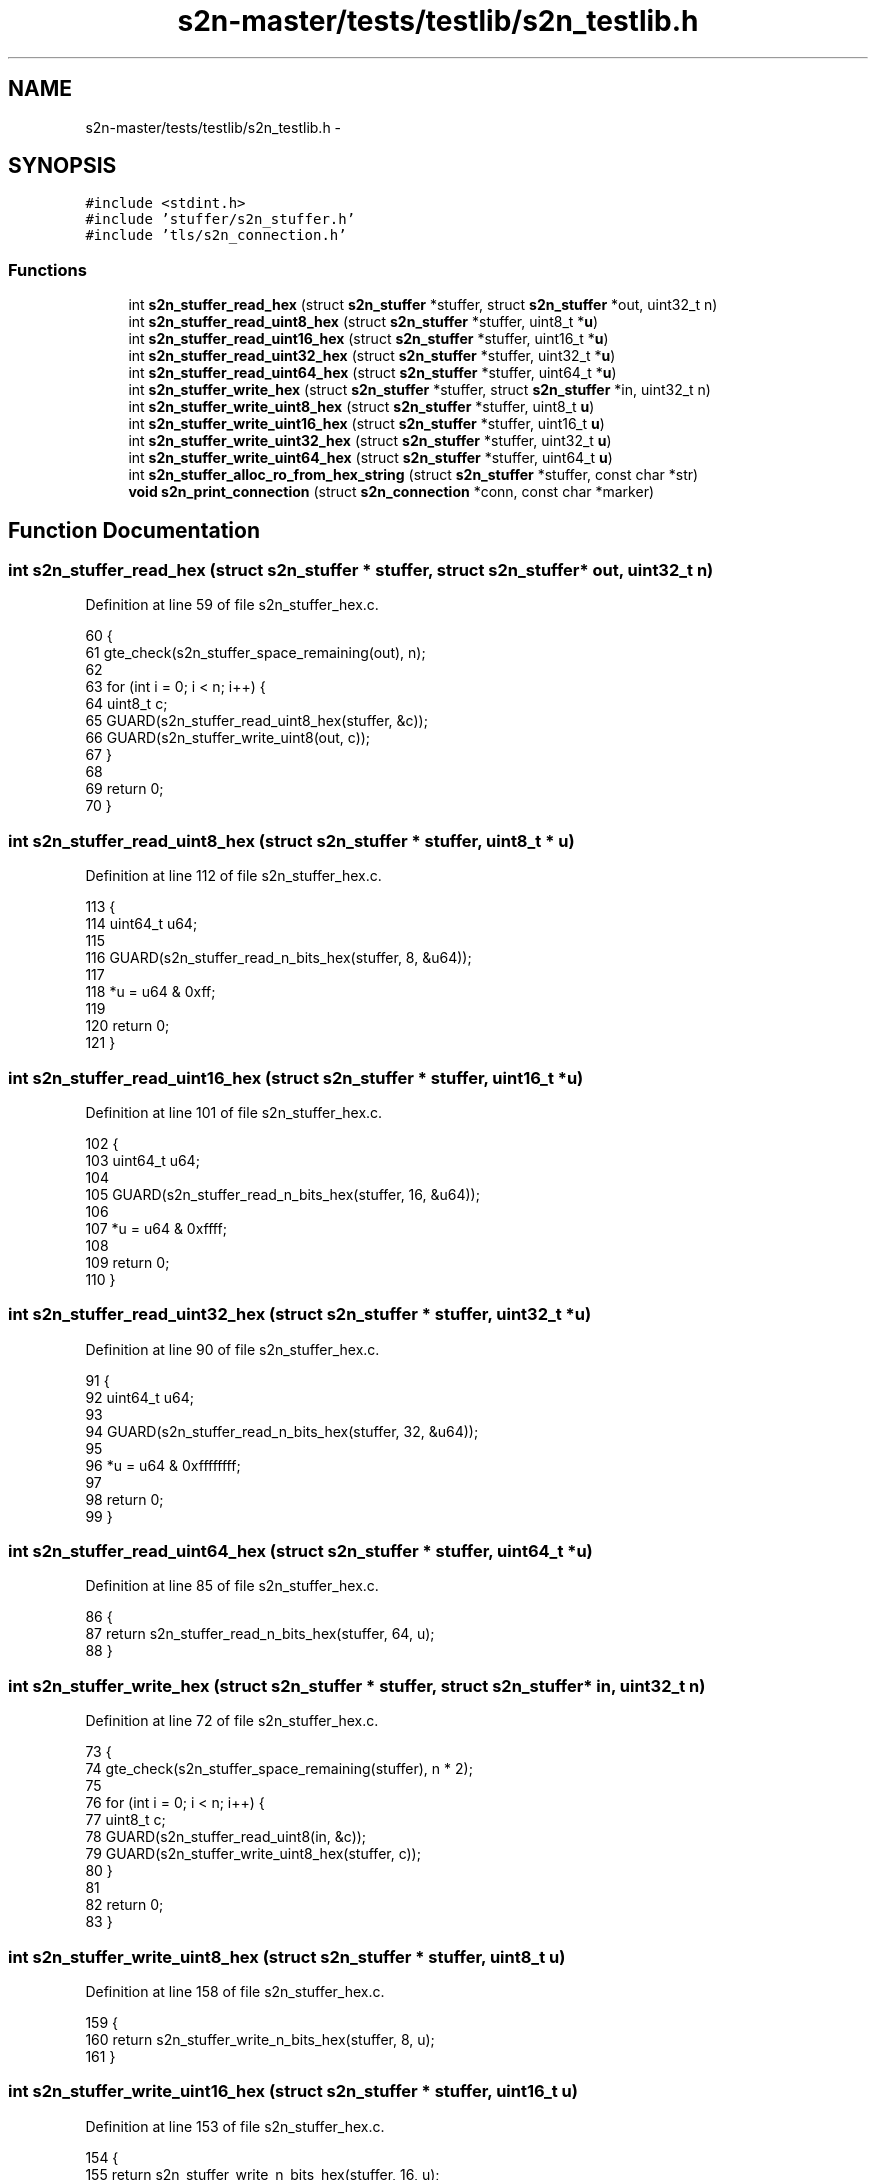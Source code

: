 .TH "s2n-master/tests/testlib/s2n_testlib.h" 3 "Fri Aug 19 2016" "s2n-doxygen-full" \" -*- nroff -*-
.ad l
.nh
.SH NAME
s2n-master/tests/testlib/s2n_testlib.h \- 
.SH SYNOPSIS
.br
.PP
\fC#include <stdint\&.h>\fP
.br
\fC#include 'stuffer/s2n_stuffer\&.h'\fP
.br
\fC#include 'tls/s2n_connection\&.h'\fP
.br

.SS "Functions"

.in +1c
.ti -1c
.RI "int \fBs2n_stuffer_read_hex\fP (struct \fBs2n_stuffer\fP *stuffer, struct \fBs2n_stuffer\fP *out, uint32_t n)"
.br
.ti -1c
.RI "int \fBs2n_stuffer_read_uint8_hex\fP (struct \fBs2n_stuffer\fP *stuffer, uint8_t *\fBu\fP)"
.br
.ti -1c
.RI "int \fBs2n_stuffer_read_uint16_hex\fP (struct \fBs2n_stuffer\fP *stuffer, uint16_t *\fBu\fP)"
.br
.ti -1c
.RI "int \fBs2n_stuffer_read_uint32_hex\fP (struct \fBs2n_stuffer\fP *stuffer, uint32_t *\fBu\fP)"
.br
.ti -1c
.RI "int \fBs2n_stuffer_read_uint64_hex\fP (struct \fBs2n_stuffer\fP *stuffer, uint64_t *\fBu\fP)"
.br
.ti -1c
.RI "int \fBs2n_stuffer_write_hex\fP (struct \fBs2n_stuffer\fP *stuffer, struct \fBs2n_stuffer\fP *in, uint32_t n)"
.br
.ti -1c
.RI "int \fBs2n_stuffer_write_uint8_hex\fP (struct \fBs2n_stuffer\fP *stuffer, uint8_t \fBu\fP)"
.br
.ti -1c
.RI "int \fBs2n_stuffer_write_uint16_hex\fP (struct \fBs2n_stuffer\fP *stuffer, uint16_t \fBu\fP)"
.br
.ti -1c
.RI "int \fBs2n_stuffer_write_uint32_hex\fP (struct \fBs2n_stuffer\fP *stuffer, uint32_t \fBu\fP)"
.br
.ti -1c
.RI "int \fBs2n_stuffer_write_uint64_hex\fP (struct \fBs2n_stuffer\fP *stuffer, uint64_t \fBu\fP)"
.br
.ti -1c
.RI "int \fBs2n_stuffer_alloc_ro_from_hex_string\fP (struct \fBs2n_stuffer\fP *stuffer, const char *str)"
.br
.ti -1c
.RI "\fBvoid\fP \fBs2n_print_connection\fP (struct \fBs2n_connection\fP *conn, const char *marker)"
.br
.in -1c
.SH "Function Documentation"
.PP 
.SS "int s2n_stuffer_read_hex (struct \fBs2n_stuffer\fP * stuffer, struct \fBs2n_stuffer\fP * out, uint32_t n)"

.PP
Definition at line 59 of file s2n_stuffer_hex\&.c\&.
.PP
.nf
60 {
61     gte_check(s2n_stuffer_space_remaining(out), n);
62 
63     for (int i = 0; i < n; i++) {
64         uint8_t c;
65         GUARD(s2n_stuffer_read_uint8_hex(stuffer, &c));
66         GUARD(s2n_stuffer_write_uint8(out, c));
67     }
68 
69     return 0;
70 }
.fi
.SS "int s2n_stuffer_read_uint8_hex (struct \fBs2n_stuffer\fP * stuffer, uint8_t * u)"

.PP
Definition at line 112 of file s2n_stuffer_hex\&.c\&.
.PP
.nf
113 {
114     uint64_t u64;
115 
116     GUARD(s2n_stuffer_read_n_bits_hex(stuffer, 8, &u64));
117 
118     *u = u64 & 0xff;
119 
120     return 0;
121 }
.fi
.SS "int s2n_stuffer_read_uint16_hex (struct \fBs2n_stuffer\fP * stuffer, uint16_t * u)"

.PP
Definition at line 101 of file s2n_stuffer_hex\&.c\&.
.PP
.nf
102 {
103     uint64_t u64;
104 
105     GUARD(s2n_stuffer_read_n_bits_hex(stuffer, 16, &u64));
106 
107     *u = u64 & 0xffff;
108 
109     return 0;
110 }
.fi
.SS "int s2n_stuffer_read_uint32_hex (struct \fBs2n_stuffer\fP * stuffer, uint32_t * u)"

.PP
Definition at line 90 of file s2n_stuffer_hex\&.c\&.
.PP
.nf
91 {
92     uint64_t u64;
93 
94     GUARD(s2n_stuffer_read_n_bits_hex(stuffer, 32, &u64));
95 
96     *u = u64 & 0xffffffff;
97 
98     return 0;
99 }
.fi
.SS "int s2n_stuffer_read_uint64_hex (struct \fBs2n_stuffer\fP * stuffer, uint64_t * u)"

.PP
Definition at line 85 of file s2n_stuffer_hex\&.c\&.
.PP
.nf
86 {
87     return s2n_stuffer_read_n_bits_hex(stuffer, 64, u);
88 }
.fi
.SS "int s2n_stuffer_write_hex (struct \fBs2n_stuffer\fP * stuffer, struct \fBs2n_stuffer\fP * in, uint32_t n)"

.PP
Definition at line 72 of file s2n_stuffer_hex\&.c\&.
.PP
.nf
73 {
74     gte_check(s2n_stuffer_space_remaining(stuffer), n * 2);
75 
76     for (int i = 0; i < n; i++) {
77         uint8_t c;
78         GUARD(s2n_stuffer_read_uint8(in, &c));
79         GUARD(s2n_stuffer_write_uint8_hex(stuffer, c));
80     }
81 
82     return 0;
83 }
.fi
.SS "int s2n_stuffer_write_uint8_hex (struct \fBs2n_stuffer\fP * stuffer, uint8_t u)"

.PP
Definition at line 158 of file s2n_stuffer_hex\&.c\&.
.PP
.nf
159 {
160     return s2n_stuffer_write_n_bits_hex(stuffer, 8, u);
161 }
.fi
.SS "int s2n_stuffer_write_uint16_hex (struct \fBs2n_stuffer\fP * stuffer, uint16_t u)"

.PP
Definition at line 153 of file s2n_stuffer_hex\&.c\&.
.PP
.nf
154 {
155     return s2n_stuffer_write_n_bits_hex(stuffer, 16, u);
156 }
.fi
.SS "int s2n_stuffer_write_uint32_hex (struct \fBs2n_stuffer\fP * stuffer, uint32_t u)"

.PP
Definition at line 148 of file s2n_stuffer_hex\&.c\&.
.PP
.nf
149 {
150     return s2n_stuffer_write_n_bits_hex(stuffer, 32, u);
151 }
.fi
.SS "int s2n_stuffer_write_uint64_hex (struct \fBs2n_stuffer\fP * stuffer, uint64_t u)"

.PP
Definition at line 143 of file s2n_stuffer_hex\&.c\&.
.PP
.nf
144 {
145     return s2n_stuffer_write_n_bits_hex(stuffer, 64, u);
146 }
.fi
.SS "int s2n_stuffer_alloc_ro_from_hex_string (struct \fBs2n_stuffer\fP * stuffer, const char * str)"

.PP
Definition at line 163 of file s2n_stuffer_hex\&.c\&.
.PP
.nf
164 {
165     if (strlen(str) % 2) {
166         S2N_ERROR(S2N_ERR_SIZE_MISMATCH);
167     }
168 
169     GUARD(s2n_stuffer_alloc(stuffer, strlen(str) / 2));
170 
171     for (int i = 0; i < strlen(str); i += 2) {
172         uint8_t u = 0;
173 
174         if (str[i] >= '0' && str[i] <= '9') {
175             u = str[i] - '0';
176         } else if (str[i] >= 'a' && str[i] <= 'f') {
177             u = str[i] - 'a' + 10;
178         } else if (str[i] >= 'A' && str[i] <= 'F') {
179             u = str[i] - 'A' + 10;
180         } else {
181             S2N_ERROR(S2N_ERR_BAD_MESSAGE);
182         }
183         u <<= 4;
184 
185         if (str[i + 1] >= '0' && str[i + 1] <= '9') {
186             u |= str[i + 1] - '0';
187         } else if (str[i + 1] >= 'a' && str[i + 1] <= 'f') {
188             u |= str[i + 1] - 'a' + 10;
189         } else if (str[i + 1] >= 'A' && str[i + 1] <= 'F') {
190             u |= str[i + 1] - 'A' + 10;
191         } else {
192             S2N_ERROR(S2N_ERR_BAD_MESSAGE);
193         }
194 
195         GUARD(s2n_stuffer_write_uint8(stuffer, u));
196     }
197 
198     return 0;
199 }
.fi
.SS "\fBvoid\fP s2n_print_connection (struct \fBs2n_connection\fP * conn, const char * marker)"

.PP
Definition at line 21 of file s2n_print_connection\&.c\&.
.PP
.nf
22 {
23     int i;
24 
25     printf("marker: %s\n", marker);
26     printf("HEADER IN Stuffer (write: %d, read: %d, size: %d)\n", conn->header_in\&.write_cursor, conn->header_in\&.read_cursor, conn->header_in\&.blob\&.size);
27     for (i = 0; i < conn->header_in\&.blob\&.size; i++) {
28         printf("%02x", conn->header_in\&.blob\&.data[i]);
29         if ((i + 1) % 8 == 0) {
30             printf(" ");
31         }
32         if ((i + 1) % 40 == 0) {
33             printf("\n");
34         }
35     }
36     printf("\n");
37  
38     printf("IN Stuffer (write: %d, read: %d, size: %d)\n", conn->in\&.write_cursor, conn->in\&.read_cursor, conn->in\&.blob\&.size);
39     for (i = 0; i < conn->in\&.write_cursor; i++) {
40         printf("%02x", conn->in\&.blob\&.data[i]);
41         if ((i + 1) % 8 == 0) {
42             printf(" ");
43         }
44         if ((i + 1) % 40 == 0) {
45             printf("\n");
46         }
47     }
48     printf("\n");
49 
50     printf("OUT Stuffer (write: %d, read: %d, size: %d)\n", conn->out\&.write_cursor, conn->out\&.read_cursor, conn->out\&.blob\&.size);
51     for (i = 0; i < conn->out\&.write_cursor; i++) {
52         printf("%02x", conn->out\&.blob\&.data[i]);
53         if ((i + 1) % 8 == 0) {
54             printf(" ");
55         }
56         if ((i + 1) % 40 == 0) {
57             printf("\n");
58         }
59     }
60     printf("\n");
61 }
.fi
.SH "Author"
.PP 
Generated automatically by Doxygen for s2n-doxygen-full from the source code\&.
